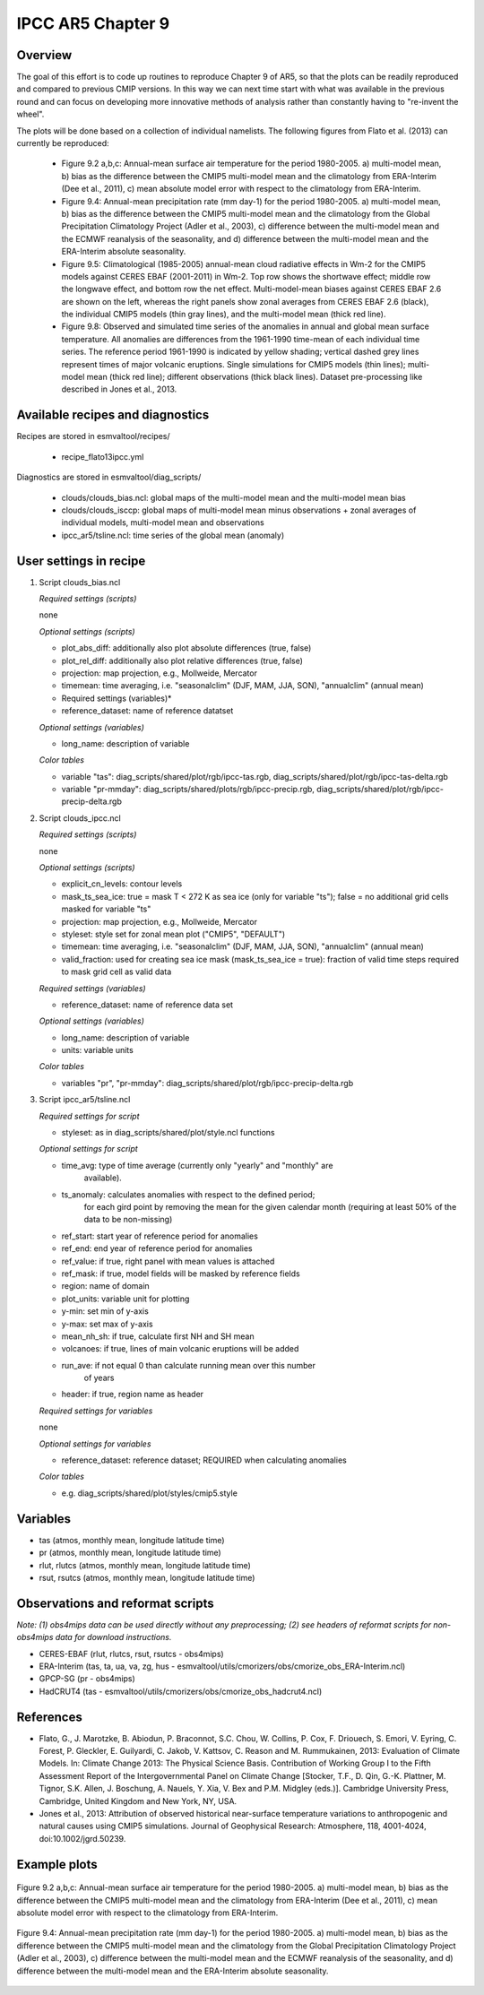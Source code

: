 .. _recipes_flato13ipcc:

IPCC AR5 Chapter 9
==================

Overview
--------

The goal of this effort is to code up routines to reproduce Chapter 9 of AR5, 
so that the plots can be readily reproduced and compared to previous CMIP 
versions. In this way we can next time start with what was available in the 
previous round and can focus on developing more innovative methods of analysis 
rather than constantly having to "re-invent the wheel".

The plots will be done based on a collection of individual namelists. The 
following figures from Flato et al. (2013) can currently be reproduced:

    * Figure 9.2 a,b,c: Annual-mean surface air temperature for the period 
      1980-2005. a) multi-model mean, b) bias as the difference between the 
      CMIP5 multi-model mean and the climatology from ERA-Interim 
      (Dee et al., 2011), c) mean absolute model error with respect to the 
      climatology from ERA-Interim.

    * Figure 9.4: Annual-mean precipitation rate (mm day-1) for the period 
      1980-2005. a) multi-model mean, b) bias as the difference between the 
      CMIP5 multi-model mean and the climatology from the Global Precipitation 
      Climatology Project (Adler et al., 2003), c) difference between the 
      multi-model mean and the ECMWF reanalysis of the seasonality, and d) 
      difference between the multi-model mean and the ERA-Interim absolute 
      seasonality.

    * Figure 9.5: Climatological (1985-2005) annual-mean cloud radiative 
      effects in Wm-2 for the CMIP5 models against CERES EBAF (2001-2011) in 
      Wm-2. Top row shows the shortwave effect; middle row the longwave effect, 
      and bottom row the net effect. Multi-model-mean biases against CERES 
      EBAF 2.6 are shown on the left, whereas the right panels show zonal 
      averages from CERES EBAF 2.6 (black), the individual CMIP5 models (thin 
      gray lines), and the multi-model mean (thick red line).

    * Figure 9.8: Observed and simulated time series of the anomalies in annual 
      and global mean surface temperature. All anomalies are differences from 
      the 1961-1990 time-mean of each individual time series. The reference 
      period 1961-1990 is indicated by yellow shading; vertical dashed grey 
      lines represent times of major volcanic eruptions. Single simulations 
      for CMIP5 models (thin lines); multi-model mean (thick red line); 
      different observations (thick black lines). Dataset pre-processing like
      described in Jones et al., 2013.

Available recipes and diagnostics
---------------------------------

Recipes are stored in esmvaltool/recipes/

    * recipe_flato13ipcc.yml

Diagnostics are stored in esmvaltool/diag_scripts/

    * clouds/clouds_bias.ncl: global maps of the multi-model mean and the multi-model
      mean bias
    * clouds/clouds_isccp: global maps of multi-model mean minus observations + zonal
      averages of individual models, multi-model mean and observations
    * ipcc_ar5/tsline.ncl: time series of the global mean (anomaly)


User settings in recipe
-----------------------

#. Script clouds_bias.ncl

   *Required settings (scripts)*

   none

   *Optional settings (scripts)*

   * plot_abs_diff: additionally also plot absolute differences (true, false)
   * plot_rel_diff: additionally also plot relative differences (true, false)
   * projection: map projection, e.g., Mollweide, Mercator
   * timemean: time averaging, i.e. "seasonalclim" (DJF, MAM, JJA, SON),
     "annualclim" (annual mean)

   * Required settings (variables)*

   * reference_dataset: name of reference datatset

   *Optional settings (variables)*

   * long_name: description of variable

   *Color tables*

   * variable "tas": diag_scripts/shared/plot/rgb/ipcc-tas.rgb,
     diag_scripts/shared/plot/rgb/ipcc-tas-delta.rgb
   * variable "pr-mmday": diag_scripts/shared/plots/rgb/ipcc-precip.rgb,
     diag_scripts/shared/plot/rgb/ipcc-precip-delta.rgb

#. Script clouds_ipcc.ncl

   *Required settings (scripts)*

   none

   *Optional settings (scripts)*

   * explicit_cn_levels: contour levels
   * mask_ts_sea_ice: true = mask T < 272 K as sea ice (only for variable "ts");
     false = no additional grid cells masked for variable "ts"
   * projection: map projection, e.g., Mollweide, Mercator
   * styleset: style set for zonal mean plot ("CMIP5", "DEFAULT")
   * timemean: time averaging, i.e. "seasonalclim" (DJF, MAM, JJA, SON),
     "annualclim" (annual mean)
   * valid_fraction: used for creating sea ice mask (mask_ts_sea_ice = true):
     fraction of valid time steps required to mask grid cell as valid data

   *Required settings (variables)*

   * reference_dataset:  name of reference data set

   *Optional settings (variables)*

   * long_name: description of variable
   * units: variable units

   *Color tables*

   * variables "pr", "pr-mmday": diag_scripts/shared/plot/rgb/ipcc-precip-delta.rgb

#. Script ipcc_ar5/tsline.ncl

   *Required settings for script*

   * styleset: as in diag_scripts/shared/plot/style.ncl functions

   *Optional settings for script*

   * time_avg: type of time average (currently only "yearly" and "monthly" are
               available).
   * ts_anomaly: calculates anomalies with respect to the defined period;
                 for each gird point by removing the mean for the given
                 calendar month (requiring at least 50% of the data to be
                 non-missing)
   * ref_start: start year of reference period for anomalies
   * ref_end: end year of reference period for anomalies
   * ref_value: if true, right panel with mean values is attached
   * ref_mask: if true, model fields will be masked by reference fields
   * region: name of domain
   * plot_units: variable unit for plotting
   * y-min: set min of y-axis
   * y-max: set max of y-axis
   * mean_nh_sh: if true, calculate first NH and SH mean
   * volcanoes: if true, lines of main volcanic eruptions will be added
   * run_ave: if not equal 0 than calculate running mean over this number
              of years
   * header: if true, region name as header

   *Required settings for variables*
 
   none

   *Optional settings for variables*

   * reference_dataset: reference dataset; REQUIRED when calculating
     anomalies

   *Color tables*

   * e.g. diag_scripts/shared/plot/styles/cmip5.style


Variables
---------

* tas (atmos, monthly mean, longitude latitude time)
* pr (atmos, monthly mean, longitude latitude time)
* rlut, rlutcs (atmos, monthly mean, longitude latitude time)
* rsut, rsutcs (atmos, monthly mean, longitude latitude time)


Observations and reformat scripts
---------------------------------

*Note: (1) obs4mips data can be used directly without any preprocessing;
(2) see headers of reformat scripts for non-obs4mips data for download
instructions.*

* CERES-EBAF (rlut, rlutcs, rsut, rsutcs - obs4mips)
* ERA-Interim (tas, ta, ua, va, zg, hus - esmvaltool/utils/cmorizers/obs/cmorize_obs_ERA-Interim.ncl)
* GPCP-SG (pr - obs4mips)
* HadCRUT4 (tas - esmvaltool/utils/cmorizers/obs/cmorize_obs_hadcrut4.ncl)
 

References
----------

* Flato, G., J. Marotzke, B. Abiodun, P. Braconnot, S.C. Chou, W. Collins, P.
  Cox, F. Driouech, S. Emori, V. Eyring, C. Forest, P. Gleckler, E. Guilyardi,
  C. Jakob, V. Kattsov, C. Reason and M. Rummukainen, 2013: Evaluation of
  Climate Models. In: Climate Change 2013: The Physical Science Basis.
  Contribution of Working Group I to the Fifth Assessment Report of the
  Intergovernmental Panel on Climate Change [Stocker, T.F., D. Qin, G.-K.
  Plattner, M. Tignor, S.K. Allen, J. Boschung, A. Nauels, Y. Xia, V. Bex and
  P.M. Midgley (eds.)]. Cambridge University Press, Cambridge, United Kingdom
  and New York, NY, USA.

* Jones et al., 2013: Attribution of observed historical near-surface temperature
  variations to anthropogenic and natural causes using CMIP5 simulations. Journal
  of Geophysical Research: Atmosphere, 118, 4001-4024, doi:10.1002/jgrd.50239.

Example plots
-------------

.. _fig_flato13ipcc_1:
.. figure::  /recipes/figures/flato13ipcc/fig-9-2.png
   :align:   center

   Figure 9.2 a,b,c: Annual-mean surface air temperature for the period 
   1980-2005. a) multi-model mean, b) bias as the difference between the 
   CMIP5 multi-model mean and the climatology from ERA-Interim 
   (Dee et al., 2011), c) mean absolute model error with respect to the 
   climatology from ERA-Interim.

.. _fig_flato13ipcc_2:
.. figure::  /recipes/figures/flato13ipcc/fig-9-4.png
   :align:   center

   Figure 9.4: Annual-mean precipitation rate (mm day-1) for the period 
   1980-2005. a) multi-model mean, b) bias as the difference between the 
   CMIP5 multi-model mean and the climatology from the Global Precipitation 
   Climatology Project (Adler et al., 2003), c) difference between the 
   multi-model mean and the ECMWF reanalysis of the seasonality, and d) 
   difference between the multi-model mean and the ERA-Interim absolute 
   seasonality.

.. _fig_flato13ipcc_3:
.. figure::  /recipes/figures/flato13ipcc/fig-9-5.png
   :align:   center

    Figure 9.5: Climatological (1985-2005) annual-mean cloud radiative 
    effects in Wm-2 for the CMIP5 models against CERES EBAF (2001-2011) in 
    Wm-2. Top row shows the shortwave effect; middle row the longwave effect, 
    and bottom row the net effect. Multi-model-mean biases against CERES 
    EBAF 2.6 are shown on the left, whereas the right panels show zonal 
    averages from CERES EBAF 2.6 (black), the individual CMIP5 models (thin 
    gray lines), and the multi-model mean (thick red line).

.. _fig_flato13ipcc_4:
.. figure::  /recipes/figures/flato13ipcc/fig-9-8.png
   :align:   center

    Figure 9.8: Observed and simulated time series of the anomalies in annual 
    and global mean surface temperature. All anomalies are differences from 
    the 1961-1990 time-mean of each individual time series. The reference 
    period 1961-1990 is indicated by yellow shading; vertical dashed grey 
    lines represent times of major volcanic eruptions. Single simulations 
    for CMIP5 models (thin lines); multi-model mean (thick red line); 
    different observations (thick black lines). Dataset pre-processing like
    described in Jones et al., 2013.

